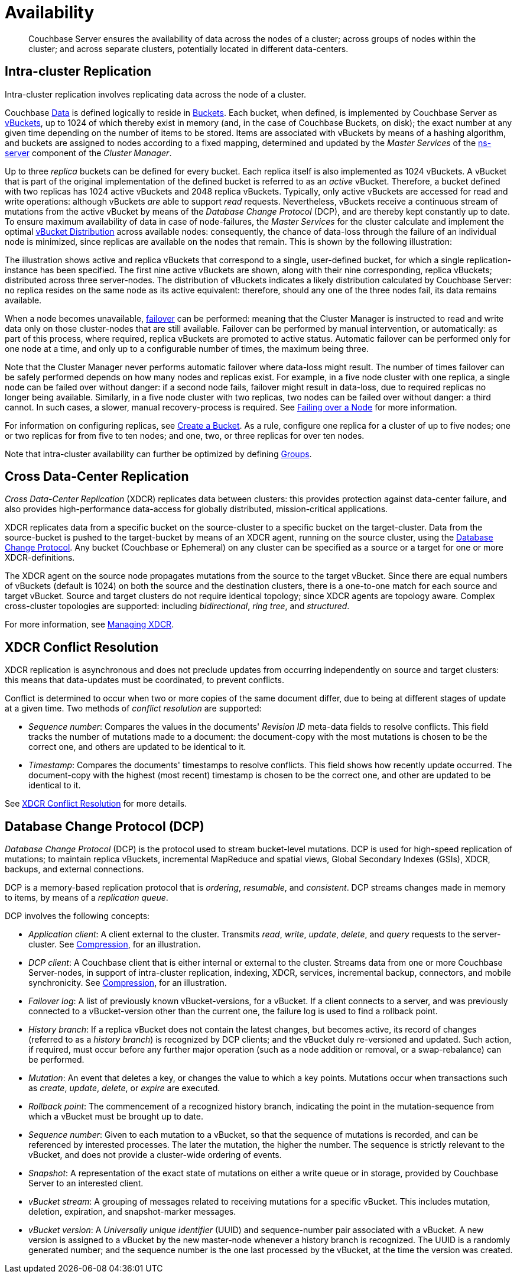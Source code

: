 [#availability]
= Availability

[abstract]
Couchbase Server ensures the availability of data across the nodes of a cluster; across groups of nodes within the cluster; and across separate clusters, potentially located in different data-centers.

[#intra-cluster-replication]
== Intra-cluster Replication

Intra-cluster replication involves replicating data across the node of a cluster.

Couchbase xref:data/data.adoc[Data] is defined logically to reside in xref:buckets-memory-and-storage/buckets.adoc[Buckets].
Each bucket, when defined, is implemented by Couchbase Server as xref:buckets-memory-and-storage/vbuckets.adoc[vBuckets], up to 1024 of which thereby exist in memory (and, in the case of Couchbase Buckets, on disk); the exact number at any given time depending on the number of items to be stored.
Items are associated with vBuckets by means of a hashing algorithm, and buckets are assigned to nodes according to a fixed mapping, determined and updated by the _Master Services_ of the xref:clusters-and-availability/cluster-manager.adoc#ns-server[ns-server] component of the _Cluster Manager_.

Up to three _replica_ buckets can be defined for every bucket.
Each replica itself is also implemented as 1024 vBuckets.
A vBucket that is part of the original implementation of the defined bucket is referred to as an _active_ vBucket.
Therefore, a bucket defined with two replicas has 1024 active vBuckets and 2048 replica vBuckets.
Typically, only active vBuckets are accessed for read and write operations: although vBuckets _are_ able to support _read_ requests.
Nevertheless, vBuckets receive a continuous stream of mutations from the active vBucket by means of the _Database Change Protocol_ (DCP), and are thereby kept constantly up to date.
To ensure maximum availability of data in case of node-failures, the _Master Services_ for the cluster calculate and implement the optimal xref:clusters-and-availability/cluster-manager.adoc#vbucket-distribution[vBucket Distribution] across available nodes: consequently, the chance of data-loss through the failure of an individual node is minimized, since replicas are available on the nodes that remain.
This is shown by the following illustration:

The illustration shows active and replica vBuckets that correspond to a single, user-defined bucket, for which a single replication-instance has been specified.
The first nine active vBuckets are shown, along with their nine corresponding, replica vBuckets; distributed across three server-nodes.
The distribution of vBuckets indicates a likely distribution calculated by Couchbase Server: no replica resides on the same node as its active equivalent: therefore, should any one of the three nodes fail, its data remains available.

When a node becomes unavailable, xref:clustersetup:failover.adoc[failover] can be performed: meaning that the Cluster Manager is instructed to read and write data only on those cluster-nodes that are still available.
Failover can be performed by manual intervention, or automatically: as part of this process, where required, replica vBuckets are promoted to active status.
Automatic failover can be performed only for one node at a time, and only up to a configurable number of times, the maximum being three.

Note that the Cluster Manager never performs automatic failover where data-loss might result.
The number of times failover can be safely performed depends on how many nodes and replicas exist.
For example, in a five node cluster with one replica, a single node can be failed over without danger: if a second node fails, failover might result in data-loss, due to required replicas no longer being available.
Similarly, in a five node cluster with two replicas, two nodes can be failed over without danger: a third cannot.
In such cases, a slower, manual recovery-process is required.
See xref:clustersetup:failover.adoc[Failing over a Node] for more information.

For information on configuring replicas, see xref:clustersetup:create-bucket.adoc[Create a Bucket].
As a rule, configure one replica for a cluster of up to five nodes; one or two replicas for from five to ten nodes; and one, two, or three replicas for over ten nodes.

Note that intra-cluster availability can further be optimized by defining xref:clusters-and-availability/groups.adoc[Groups].

[#cross-datacenter-replication]
== Cross Data-Center Replication

_Cross Data-Center Replication_ (XDCR) replicates data between clusters: this provides protection against data-center failure, and also provides high-performance data-access for globally distributed, mission-critical applications.

XDCR replicates data from a specific bucket on the source-cluster to a specific bucket on the target-cluster.
Data from the source-bucket is pushed to the target-bucket by means of an XDCR agent, running on the source cluster, using the xref:clusters-and-availability/replication-architecture.adoc#database-change-protocol[Database Change Protocol].
Any bucket (Couchbase or Ephemeral) on any cluster can be specified as a source or a target for one or more XDCR-definitions.

The XDCR agent on the source node propagates mutations from the source to the target vBucket.
Since there are equal numbers of vBuckets (default is 1024) on both the source and the destination clusters, there is a one-to-one match for each source and target vBucket.
Source and target clusters do not require identical topology; since XDCR agents are topology aware.
Complex cross-cluster topologies are supported: including _bidirectional_, _ring_ _tree_, and _structured_.

For more information, see xref:xdcr:xdcr-create.adoc[Managing XDCR].

[#xdcr-conflict-resolution]
== XDCR Conflict Resolution

XDCR replication is asynchronous and does not preclude updates from occurring independently on source and target clusters: this means that data-updates must be coordinated, to prevent conflicts.

Conflict is determined to occur when two or more copies of the same document differ, due to being at different stages of update at a given time.
Two methods of _conflict resolution_ are supported:

* _Sequence number_: Compares the values in the documents' _Revision ID_ meta-data fields to resolve conflicts.
This field tracks the number of mutations made to a document: the document-copy with the most mutations is chosen to be the correct one, and others are updated to be identical to it.

* _Timestamp_: Compares the documents' timestamps to resolve conflicts.
This field shows how recently update occurred.
The document-copy with the highest (most recent) timestamp is chosen to be the correct one, and other are updated to be identical to it.

See xref:xdcr:xdcr-conflict-resolution.adoc#conflict-resolution[XDCR Conflict Resolution] for more details.

[#database-change-protocol]
== Database Change Protocol (DCP)

_Database Change Protocol_ (DCP) is the protocol used to stream bucket-level mutations.
DCP is used for high-speed replication of mutations; to maintain replica vBuckets, incremental MapReduce and spatial views, Global Secondary Indexes (GSIs), XDCR, backups, and external connections.

DCP is a memory-based replication protocol that is _ordering_, _resumable_, and _consistent_.
DCP streams changes made in memory to items, by means of a _replication queue_.

DCP involves the following concepts:

* _Application client_: A client external to the cluster.
Transmits _read_, _write_, _update_, _delete_, and _query_ requests to the server-cluster.
See xref:buckets-memory-and-storage/compression.adoc[Compression], for an illustration.

* _DCP client_: A Couchbase client that is either internal or external to the cluster.
Streams data from one or more Couchbase Server-nodes, in support of intra-cluster replication, indexing, XDCR, services, incremental backup, connectors, and mobile synchronicity.
See xref:buckets-memory-and-storage/compression.adoc[Compression], for an illustration.

* _Failover log_: A list of previously known vBucket-versions, for a vBucket.
If a client connects to a server, and was previously connected to a vBucket-version other than the current one, the failure log is used to find a rollback point.

* _History branch_: If a replica vBucket does not contain the latest changes, but becomes active, its record of changes (referred to as a _history branch_) is recognized by DCP clients; and the vBucket duly re-versioned and updated.
Such action, if required, must occur before any further major operation (such as a node addition or removal, or a swap-rebalance) can be performed.

* _Mutation_: An event that deletes a key, or changes the value to which a key points.
Mutations occur when transactions such as _create_, _update_, _delete_, or _expire_ are executed.

* _Rollback point_: The commencement of a recognized history branch, indicating the point in the mutation-sequence from which a vBucket must be brought up to date.

* _Sequence number_: Given to each mutation to a vBucket, so that the sequence of mutations is recorded, and can be referenced by interested processes.
The later the mutation, the higher the number.
The sequence is strictly relevant to the vBucket, and does not provide a cluster-wide ordering of events.

* _Snapshot_: A representation of the exact state of mutations on either a write queue or in storage, provided by Couchbase Server to an interested client.

* _vBucket stream_: A grouping of messages related to receiving mutations for a specific vBucket.
This includes mutation, deletion, expiration, and snapshot-marker messages.

* _vBucket version_: A _Universally unique identifier_ (UUID) and sequence-number pair associated with a vBucket.
A new version is assigned to a vBucket by the new master-node whenever a history branch is recognized.
The UUID is a randomly generated number; and the sequence number is the one last processed by the vBucket, at the time the version was created.
